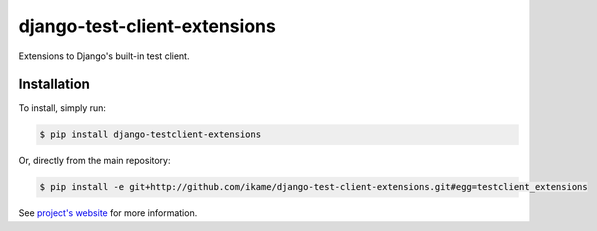 django-test-client-extensions
=============================

Extensions to Django's built-in test client.

Installation
------------

To install, simply run:

.. code-block:: bash

    $ pip install django-testclient-extensions

Or, directly from the main repository:

.. code-block:: bash

    $ pip install -e git+http://github.com/ikame/django-test-client-extensions.git#egg=testclient_extensions

See `project's website`_ for more information.

.. _project's website: https://github.com/ikame/django-test-client-extensions
